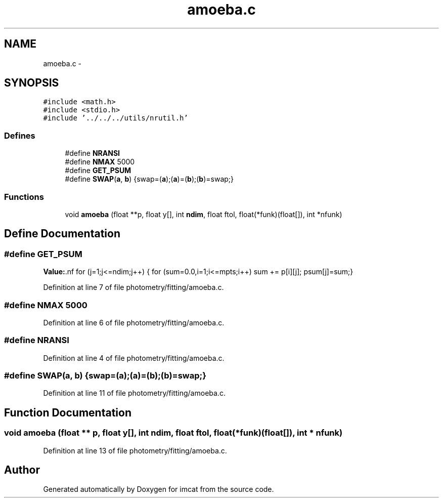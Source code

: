 .TH "amoeba.c" 3 "23 Dec 2003" "imcat" \" -*- nroff -*-
.ad l
.nh
.SH NAME
amoeba.c \- 
.SH SYNOPSIS
.br
.PP
\fC#include <math.h>\fP
.br
\fC#include <stdio.h>\fP
.br
\fC#include '../../../utils/nrutil.h'\fP
.br

.SS "Defines"

.in +1c
.ti -1c
.RI "#define \fBNRANSI\fP"
.br
.ti -1c
.RI "#define \fBNMAX\fP   5000"
.br
.ti -1c
.RI "#define \fBGET_PSUM\fP"
.br
.ti -1c
.RI "#define \fBSWAP\fP(\fBa\fP, \fBb\fP)   {swap=(\fBa\fP);(\fBa\fP)=(\fBb\fP);(\fBb\fP)=swap;}"
.br
.in -1c
.SS "Functions"

.in +1c
.ti -1c
.RI "void \fBamoeba\fP (float **p, float y[], int \fBndim\fP, float ftol, float(*funk)(float[]), int *nfunk)"
.br
.in -1c
.SH "Define Documentation"
.PP 
.SS "#define GET_PSUM"
.PP
\fBValue:\fP.nf
for (j=1;j<=ndim;j++) {\
      for (sum=0.0,i=1;i<=mpts;i++) sum += p[i][j];\
      psum[j]=sum;}
.fi
.PP
Definition at line 7 of file photometry/fitting/amoeba.c.
.SS "#define NMAX   5000"
.PP
Definition at line 6 of file photometry/fitting/amoeba.c.
.SS "#define NRANSI"
.PP
Definition at line 4 of file photometry/fitting/amoeba.c.
.SS "#define SWAP(\fBa\fP, \fBb\fP)   {swap=(\fBa\fP);(\fBa\fP)=(\fBb\fP);(\fBb\fP)=swap;}"
.PP
Definition at line 11 of file photometry/fitting/amoeba.c.
.SH "Function Documentation"
.PP 
.SS "void amoeba (float ** p, float y[], int ndim, float ftol, float(* funk)(float[]), int * nfunk)"
.PP
Definition at line 13 of file photometry/fitting/amoeba.c.
.SH "Author"
.PP 
Generated automatically by Doxygen for imcat from the source code.
